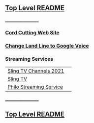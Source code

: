 ** [[https://github.com/sethfuller/tips][Top Level README]]
___________________

*** [[https://cordcuttingreport.com/cord-cutting-guide/][Cord Cutting Web Site]]

*** [[https://cordcuttingreport.com/port-phone-number-google-voice/][Change Land Line to Google Voice]]

*** Streaming Services

|                         |   |
|-------------------------+---|
| [[https://www.cordcuttersnews.com/sling-tv-channels-list/][Sling TV Channels 2021]]  |   |
| [[https://www.sling.com][Sling TV]]                |   |
| [[https://www.philo.com/login/subscribe?redirect_uri=https%3A%2F%2Fwww.philo.com%2Fplayer][Philo Streaming Service]] |   |

___________________

** [[https://github.com/sethfuller/tips][Top Level README]]

